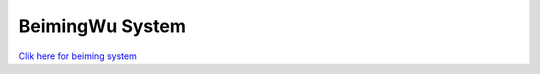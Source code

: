 .. _beiming:
====================
BeimingWu System
====================

`Clik here for beiming system <https://bmwu.cloud/>`_